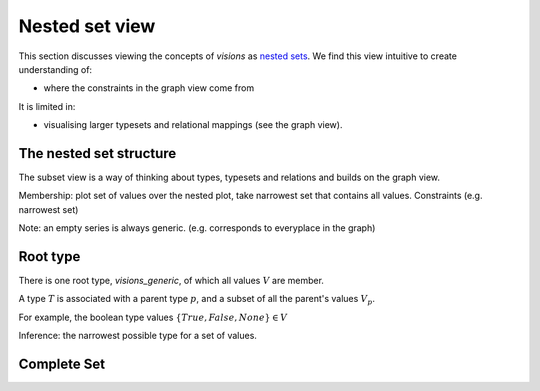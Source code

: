 Nested set view
===============

This section discusses viewing the concepts of `visions` as `nested sets <https://en.wikipedia.org/wiki/Hereditarily_finite_set>`_.
We find this view intuitive to create understanding of:

- where the constraints in the graph view come from

It is limited in:

- visualising larger typesets and relational mappings (see the graph view).

The nested set structure
------------------------

The subset view is a way of thinking about types, typesets and relations and builds on the graph view.

Membership: plot set of values over the nested plot, take narrowest set that contains all values.
Constraints (e.g. narrowest set)

Note: an empty series is always generic. (e.g. corresponds to everyplace in the graph)

Root type
---------

There is one root type, `visions_generic`, of which all values :math:`V` are member.

A type :math:`T` is associated with a parent type :math:`p`, and a subset of all the parent's values :math:`V_p`.

For example, the boolean type values :math:`\{True, False, None\} \in V`

Inference: the narrowest possible type for a set of values.

Complete Set
------------

.. raw:: html
    :file: ../../../../src/visions/visualisation/circular_packing.html


.. raw:: html

    <p class="caption">
        <span class="caption-text"><a href="https://bl.ocks.org/fdlk/076469462d00ba39960f854df9acda56">Circular packing</a> of the <em>visions_complete_set</em>.</span>
        <a class="headerlink" href="#id1" title="Permalink to this image">
        </a>
    </p>

